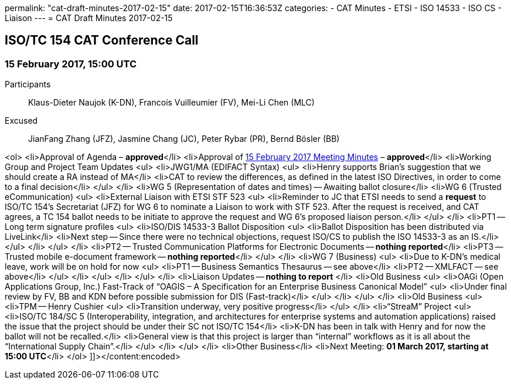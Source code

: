 permalink: "cat-draft-minutes-2017-02-15"
date: 2017-02-15T16:36:53Z
categories:
- CAT Minutes
- ETSI
- ISO 14533
- ISO CS
- Liaison
---
= CAT Draft Minutes 2017-02-15

== ISO/TC 154 CAT Conference Call

=== 15 February 2017, 15:00 UTC

Participants::  Klaus-Dieter Naujok (K-DN), Francois Vuilleumier (FV), Mei-Li Chen (MLC)
Excused::  JianFang Zhang (JFZ), Jasmine Chang (JC), Peter Rybar (PR), Bernd Bösler (BB)

<ol>
<li>Approval of Agenda – *approved*</li>
<li>Approval of link:/cat-draft-minutes-2017-02-01[15 February 2017 Meeting Minutes] – *approved*</li>
<li>Working Group and Project Team Updates
<ul>
<li>JWG1/MA (EDIFACT Syntax)
<ul>
<li>Henry supports Brian's suggestion that we should create a RA instead of MA</li>
<li>CAT to review the differences, as defined in the latest ISO Directives, in order to come to a final decision</li>
</ul>
</li>
<li>WG 5 (Representation of dates and times) -- Awaiting ballot closure</li>
<li>WG 6 (Trusted eCommunication)
<ul>
<li>External Liaison with ETSI STF 523
<ul>
<li>Reminder to JC that ETSI needs to send a *request* to ISO/TC 154's Secretariat (JFZ) for WG 6 to nominate a Liaison to work with STF 523. After the request is received, and CAT agrees, a TC 154 ballot needs to be initiate to approve the request and WG 6's proposed liaison person.</li>
</ul>
</li>
<li>PT1 -- Long term signature profiles
<ul>
<li>ISO/DIS 14533-3 Ballot Disposition
<ul>
<li>Ballot Disposition has been distributed via LiveLink</li>
<li>Next step -- Since there were no technical objections, request ISO/CS to publish the ISO 14533-3 as an IS.</li>
</ul>
</li>
</ul>
</li>
<li>PT2 -- Trusted Communication Platforms for Electronic Documents -- *nothing reported*</li>
<li>PT3 -- Trusted mobile e-document framework -- *nothing reported*</li>
</ul>
</li>
<li>WG 7 (Business)
<ul>
<li>Due to K-DN's medical leave, work will be on hold for now
<ul>
<li>PT1 -- Business Semantics Thesaurus -- see above</li>
<li>PT2 -- XMLFACT -- see above</li>
</ul>
</li>
</ul>
</li>
</ul>
</li>
<li>Liaison Updates -- *nothing to report* </li>
<li>Old Business
<ul>
<li>OAGi (Open Applications Group, Inc.) Fast-Track of &#8220;OAGIS – A Specification for an Enterprise Business Canonical Model&#8221;
<ul>
<li>Under final review by FV, BB and KDN before possible submission for DIS (Fast-track)</li>
</ul>
</li>
</ul>
</li>
<li>Old Business
<ul>
<li>TPM -- Henry Cushier
<ul>
<li>Transition underway, very positive progress</li>
</ul>
</li>
<li>“StreaM” Project
<ul>
<li>ISO/TC 184/SC 5 (Interoperability, integration, and architectures for enterprise systems and automation applications) raised the issue that the project should be under their SC not ISO/TC 154</li>
<li>K-DN has been in talk with Henry and for now the ballot will not be recalled.</li>
<li>General view is that this project is larger than &#8220;internal&#8221; workflows as it is all about the &#8220;International Supply Chain&#8221;.</li>
</ul>
</li>
</ul>
</li>
<li>Other Business</li>
<li>Next Meeting: *01 March 2017, starting at 15:00 UTC*</li>
</ol>
]]></content:encoded>


